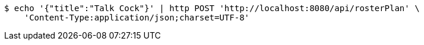 [source,bash]
----
$ echo '{"title":"Talk Cock"}' | http POST 'http://localhost:8080/api/rosterPlan' \
    'Content-Type:application/json;charset=UTF-8'
----